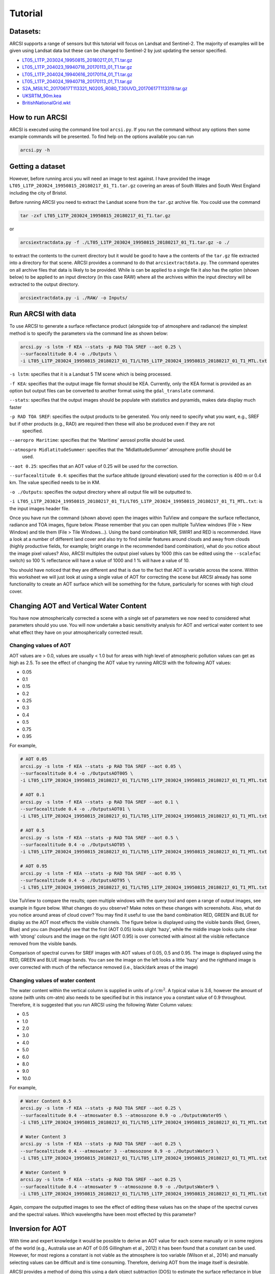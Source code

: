 


Tutorial
============

Datasets:
-------------------

ARCSI supports a range of sensors but this tutorial will focus on Landsat and Sentinel-2. The majority of examples will be given using Landsat data but these can be changed to Sentinel-2 by just updating the sensor specified.

* `LT05_L1TP_203024_19950815_20180217_01_T1.tar.gz <./tutorial_datasets/LT05_L1TP_203024_19950815_20180217_01_T1.tar.gz>`_
* `LT05_L1TP_204023_19940718_20170113_01_T1.tar.gz  <./tutorial_datasets/LT05_L1TP_204023_19940718_20170113_01_T1.tar.gz>`_
* `LT05_L1TP_204024_19940616_20170114_01_T1.tar.gz  <./tutorial_datasets/LT05_L1TP_204024_19940616_20170114_01_T1.tar.gz>`_
* `LT05_L1TP_204024_19940718_20170113_01_T1.tar.gz  <./tutorial_datasets/LT05_L1TP_204024_19940718_20170113_01_T1.tar.gz>`_
* `S2A_MSIL1C_20170617T113321_N0205_R080_T30UVD_20170617T113319.tar.gz  <./tutorial_datasets/S2A_MSIL1C_20170617T113321_N0205_R080_T30UVD_20170617T113319.tar.gz>`_
* `UKSRTM_90m.kea  <./tutorial_datasets/UKSRTM_90m.kea>`_
* `BritishNationalGrid.wkt  <./tutorial_datasets/BritishNationalGrid.wkt>`_



How to run ARCSI
-------------------

ARCSI is executed using the command line tool ``arcsi.py``. If you run the command without any options then some example commands will be presented. To find help on the options available you can run

.. code-block:: bash

    arcsi.py -h


Getting a dataset
-------------------

However, before running arcsi you will need an image to test against. I have provided the image ``LT05_L1TP_203024_19950815_20180217_01_T1.tar.gz`` covering an areas of South Wales and South West England including the city of Bristol.

Before running ARCSI you need to extract the Landsat scene from the ``tar.gz`` archive file. You could use the command

.. code-block:: bash

    tar -zxf LT05_L1TP_203024_19950815_20180217_01_T1.tar.gz

or

.. code-block:: bash

    arcsiextractdata.py -f ./LT05_L1TP_203024_19950815_20180217_01_T1.tar.gz -o ./



to extract the contents to the current directory but it would be good to have a the contents of the ``tar.gz`` file extracted into a directory for that scene. ARCSI provides a command to do that ``arcsiextractdata.py``. The command operates on all archive files that data is likely to be provided. While is can be applied to a single file it also has the option (shown below) to be applied to an input directory (in this case RAW) where all the archives within the input directory will be extracted to the output directory.

.. code-block:: bash

    arcsiextractdata.py -i ./RAW/ -o Inputs/


Run ARCSI with data
-----------------------

To use ARCSI to generate a surface reflectance product (alongside top of atmosphere and radiance) the simplest method is to specify the parameters via the command line as shown below:

.. code-block:: bash

    arcsi.py -s lstm -f KEA --stats -p RAD TOA SREF --aot 0.25 \
    --surfacealtitude 0.4 -o ./Outputs \
    -i LT05_L1TP_203024_19950815_20180217_01_T1/LT05_L1TP_203024_19950815_20180217_01_T1_MTL.txt


``-s lstm``: specifies that it is a Landsat 5 TM scene which is being processed.

``-f KEA``: specifies that the output image file format should be KEA. Currently, only the KEA format is provided as an option but output files can be converted to another format using the ``gdal_translate`` command.

``--stats``: specifies that the output images should be populate with statistics and pyramids, makes data display much faster

``-p RAD TOA SREF``: specifies the output products to be generated. You only need to specify what you want, e.g., SREF but if other products (e.g., RAD) are required then these will also be produced even if they are not
    specified.

``--aeropro Maritime``: specifies that the 'Maritime' aerosol profile should be used.

``--atmospro MidlatitudeSummer``: specifies that the 'MidlatitudeSummer' atmosphere profile should be
    used.

``--aot 0.25``: specifies that an AOT value of 0.25 will be used for the correction.

``--surfacealtitude 0.4``: specifies that the surface altitude (ground elevation) used for the correction is 400 m or 0.4 km. The value specified needs to be in KM.

``-o ./Outputs``: specifies the output directory where all output file will be outputted to.

``-i LT05_L1TP_203024_19950815_20180217_01_T1/LT05_L1TP_203024_19950815_20180217_01_T1_MTL.txt``: is the input images header file.

Once you have run the command (shown above) open the images within TuiView and compare the surface reflectance, radiance and TOA images, figure below. Please remember that you can open multiple TuiView windows (File > New Window) and tile them (File > Tile Windows\...). Using the band combination NIR, SWIR1 and RED is recommended. Have a look at a number of different land cover and also try to find similar features around clouds and away from clouds (highly productive fields, for example; bright orange in the recommended band combination), what do you notice about the image pixel values? Also, ARCSI multiples the output pixel values by 1000 (this can be edited using the ``--scalefac`` switch) so 100 % reflectance will have a value of 1000 and 1 % will have a value of 10.

.. image:: figures/TuiViewComparison_SREFTOARAD.jpg
  :width: 600

You should have noticed that they are different and that is due to the fact that AOT is variable across the scene. Within this worksheet we will just look at using a single value of AOT for correcting the scene but ARCSI already has some functionality to create an AOT surface which will be something for the future, particularly for scenes with high cloud cover.

Changing AOT and Vertical Water Content
-------------------------------------------

You have now atmospherically corrected a scene with a single set of parameters we now need to considered what parameters should you use. You will now undertake a basic sensitivity analysis for AOT and vertical water content to see what effect they have on your atmospherically corrected result.

Changing values of AOT
~~~~~~~~~~~~~~~~~~~~~~~~

AOT values are > 0.0, values are usually < 1.0 but for areas with high level of atmospheric pollution values can get as high as 2.5. To see the effect of changing the AOT value try running ARCSI with the following AOT values:

-   0.05
-   0.1
-   0.15
-   0.2
-   0.25
-   0.3
-   0.4
-   0.5
-   0.75
-   0.95

For example,

.. code-block:: bash

    # AOT 0.05
    arcsi.py -s lstm -f KEA --stats -p RAD TOA SREF --aot 0.05 \
    --surfacealtitude 0.4 -o ./OutputsAOT005 \
    -i LT05_L1TP_203024_19950815_20180217_01_T1/LT05_L1TP_203024_19950815_20180217_01_T1_MTL.txt

    # AOT 0.1
    arcsi.py -s lstm -f KEA --stats -p RAD TOA SREF --aot 0.1 \
    --surfacealtitude 0.4 -o ./OutputsAOT01 \
    -i LT05_L1TP_203024_19950815_20180217_01_T1/LT05_L1TP_203024_19950815_20180217_01_T1_MTL.txt

    # AOT 0.5
    arcsi.py -s lstm -f KEA --stats -p RAD TOA SREF --aot 0.5 \
    --surfacealtitude 0.4 -o ./OutputsAOT05 \
    -i LT05_L1TP_203024_19950815_20180217_01_T1/LT05_L1TP_203024_19950815_20180217_01_T1_MTL.txt

    # AOT 0.95
    arcsi.py -s lstm -f KEA --stats -p RAD TOA SREF --aot 0.95 \
    --surfacealtitude 0.4 -o ./OutputsAOT95 \
    -i LT05_L1TP_203024_19950815_20180217_01_T1/LT05_L1TP_203024_19950815_20180217_01_T1_MTL.txt


Use TuiView to compare the results; open multiple windows with the query tool and open a range of output images, see example in figure below. What changes do you observe? Make notes on these changes with screenshots. Also, what do you notice around areas of cloud cover? You may find it useful to use the band combination RED, GREEN and BLUE for display as the AOT most effects the visible channels. The figure below is displayed using the visible bands (Red, Green, Blue) and you can (hopefully) see that the first (AOT 0.05) looks slight 'hazy', while the middle image looks quite clear with 'strong' colours and the image on the right (AOT 0.95) is over corrected with almost all the visible reflectance removed from the visible bands.


.. image:: figures/TuiViewComparison_SREFAODValues.jpg
  :width: 600

Comparison of spectral curves for SREF images with AOT values of 0.05, 0.5 and 0.95. The image is displayed using the RED, GREEN and BLUE image bands. You can see the image on the left looks a little 'hazy' and the righthand image is over corrected with much of the reflectance removed (i.e., black/dark areas of the image)


Changing values of water content
~~~~~~~~~~~~~~~~~~~~~~~~~~~~~~~~~~

The water content within the vertical column is supplied in units of :math:`g/cm^{2}`. A typical value is 3.6, however the amount of ozone (with units cm-atm) also needs to be specified but in this instance you a constant value of 0.9 throughout. Therefore, it is suggested that you run ARCSI using the following Water Column values:

-   0.5
-   1.0
-   2.0
-   3.0
-   4.0
-   5.0
-   6.0
-   8.0
-   9.0
-   10.0

For example,

.. code-block:: bash

    # Water Content 0.5
    arcsi.py -s lstm -f KEA --stats -p RAD TOA SREF --aot 0.25 \
    --surfacealtitude 0.4 --atmoswater 0.5 --atmosozone 0.9 -o ./OutputsWater05 \
    -i LT05_L1TP_203024_19950815_20180217_01_T1/LT05_L1TP_203024_19950815_20180217_01_T1_MTL.txt

    # Water Content 3
    arcsi.py -s lstm -f KEA --stats -p RAD TOA SREF --aot 0.25 \
    --surfacealtitude 0.4 --atmoswater 3 --atmosozone 0.9 -o ./OutputsWater3 \
    -i LT05_L1TP_203024_19950815_20180217_01_T1/LT05_L1TP_203024_19950815_20180217_01_T1_MTL.txt

    # Water Content 9
    arcsi.py -s lstm -f KEA --stats -p RAD TOA SREF --aot 0.25 \
    --surfacealtitude 0.4 --atmoswater 9 --atmosozone 0.9 -o ./OutputsWater9 \
    -i LT05_L1TP_203024_19950815_20180217_01_T1/LT05_L1TP_203024_19950815_20180217_01_T1_MTL.txt


Again, compare the outputted images to see the effect of editing these values has on the shape of the spectral curves and the spectral values. Which wavelengths have been most effected by this parameter?

Inversion for AOT
-----------------

With time and expert knowledge it would be possible to derive an AOT value for each scene manually or in some regions of the world (e.g., Australia use an AOT of 0.05 Gillingham et al., 2012) it has been found
that a constant can be used. However, for most regions a constant is not viable as the atmosphere is too variable (Wilson et al., 2014) and manually selecting values can be difficult and is time consuming. Therefore, deriving AOT from the image itself is desirable.

ARCSI provides a method of doing this using a dark object subtraction (DOS) to estimate the surface reflectance in blue channel. 6S is then numerically inverted to identify an AOT value which derives a surface reflectance value as close a possible to the estimated. To execute this functionality the following command is used:

.. code-block:: bash

    arcsi.py -s lstm -f KEA --stats -p RAD DOSAOTSGL SREF METADATA \
    -o ./OutputsAOTInv  --dem ./UKSRTM_90m.kea --tmpath ./tmp \
    -i LT05_L1TP_203024_19950815_20180217_01_T1/LT05_L1TP_203024_19950815_20180217_01_T1_MTL.txt


Where:

``--tmpath ./tmp``: is a directory where temporary files can be outputted during the
    processing, these will be deleted afterwards.

``--dem ./UKSRTM_90m.kea``: is an elevation model for the UK, in this case the 90 m SRTM product. The higher the resolution of the DEM available the better and this will be used in place of the ``--surfacealtitude`` command line option. A look up table (LUT) for surface altitude will be created and used for producing the final correction as well. Note. the DEM will be resampled and reprojected to match the input image. Please ensure the projection of the DEM is well defined and the DEM no data value is defined, if it is not defined within the header file (recommended) then the ``--demnodata`` switch can be used.

In the information printed to the console you will be able to see what AOT value is identified (i.e., 0.35), however in this case I've asked for the ``METADATA`` product to be produced which will produced a metadata file associated with image file containing information from the input header file and produced from the processing stages. Alongside, identifying the AOT value this analysis will use the DEM to build a look up table (LUT) for elevation at steps of 100 m. This will help minimise atmospheric variability due to topography.

Operational Commands (i.e., the ones to use); Landsat Example
---------------------------------------------------------------

Operational Command: Base
~~~~~~~~~~~~~~~~~~~~~~~~~~~~

ARCSI has a number of other products and options which can be applied. However, for Landsat imagery the following command which be what is normally applied - please note this command will commonly take up to or over an hour of processing time for a single scene, depending on the hardware being used.

.. code-block:: bash

    arcsi.py -s lstm -p CLOUDS DOSAOTSGL STDSREF METADATA -o ./OutputsStdSREF/ \
    --stats --format KEA --tmpath ./tmp \
    --dem ./UKSRTM_90m.kea --cloudmethods LSMSK \
    --keepfileends  stdsref.kea clouds.kea meta.json \
    -i LT05_L1TP_203024_19950815_20180217_01_T1/LT05_L1TP_203024_19950815_20180217_01_T1_MTL.txt

Where:

``-p CLOUDS DOSAOTSGL STDSREF METADATA``: Specifies the products which are to be produced, in this case
    standardised reflectance, estimation of AOT via a dark object subtractions, undertake a cloud mask and produce metadata file.

``-o ./OutputsStdSREF/``:  directory where outputs will be outputted.

``--stats``: statistics and pyramids (overviews) should be created for visualisation.

``--format KEA``: output file formation (i.e., KEA)

``--tmpath ./tmp``: directory where temporary outputs will be written and then deleted if processing is successful completed. Within the tmp directory a directory with the same name as the output image is created so multiple files can use the same tmp directory.

``--dem ./UKSRTM_90m.kea``: the elevation model to be used for the processing.

``--cloudmethods LSMSK``: there are options of which approach to use for cloud masking. Landsat comes with a good cloud mask using the same approach that ARCSI has implemented (i.e., FMASK) so to just use the cloud mask provided use the option ``LSMSK``.

``--keepfileends stdsref.kea clouds.kea meta.json``: The processing can create a lot of output files, which you may or may not want to keep. This option allows you to specify the file endings of the files you want to keep (i.e., all others are deleted).

Once you have produced this product compare it to the images you previously produced. If you open both images within Tuiview together and flick between between you should see the effect of the standardisation (i.e., topographic correction; Figure below demonstrates).

.. image:: figures/Comparison_SREF_STDSREF.jpg
  :width: 600

Please note that for these examples, a lower resolution DEM (i.e., 90 m SRTM) is being used to avoid larger than necessary files to be downloaded etc. You should use the highest resolution and best quality DEM/DSM that you have available.

Operational Command: More Outputs
~~~~~~~~~~~~~~~~~~~~~~~~~~~~~~~~~~~~~~~

Depending on your use case you may want to keep more outputs, in this case the topographic shadow, saturated pixel and valid extent masks.

.. code-block:: bash

    arcsi.py -s lstm -p CLOUDS DOSAOTSGL STDSREF SATURATE TOPOSHADOW FOOTPRINT \
    -o ./OutputsStdSREF2/ --stats --format KEA --tmpath ./tmp \
    --dem ./UKSRTM_90m.kea --cloudmethods LSMSK \
    --k  clouds.kea meta.json sat.kea toposhad.kea valid.kea stdsref.kea \
    -i LT05_L1TP_203024_19950815_20180217_01_T1/LT05_L1TP_203024_19950815_20180217_01_T1_MTL.txt


Operational Command: Not Applying the Generated Image Masks
~~~~~~~~~~~~~~~~~~~~~~~~~~~~~~~~~~~~~~~~~~~~~~~~~~~~~~~~~~~~~~

By default the masks generated by ARCSI are applied to the image being processed, removing areas of imagery from the dataset. However, in some cases, it is useful to output the image data without the masks applied, supplying the masks to the end user who can then decide what they wish to apply to the images. In ARCSI this is done using the ``--fullimgouts`` switch, when this switch is included two versions of the output image are created one with the masks applied and the other without.

.. code-block:: bash

    arcsi.py -s lstm -p CLOUDS DOSAOTSGL STDSREF SATURATE TOPOSHADOW FOOTPRINT \
    -o ./OutputsStdSREFFull/ --stats --format KEA --tmpath ./tmp \
    --dem ./UKSRTM_90m.kea --cloudmethods LSMSK \
    --fullimgouts --k  clouds.kea meta.json sat.kea toposhad.kea valid.kea stdsref.kea \
    -i LT05_L1TP_203024_19950815_20180217_01_T1/LT05_L1TP_203024_19950815_20180217_01_T1_MTL.txt


Operational Command: Re-projection
~~~~~~~~~~~~~~~~~~~~~~~~~~~~~~~~~~~

Another operation which can be included with your ARCSI command is re-projection where the output datasets are re-projected into another coordinated system and projection. There are two switches are needed for this, ``--projabbv`` specifies the string which is added to the output file name to specify the output projection (e.g., osgb for the UK Ordnance Survey Great Britain National Grid) and ``--outproj4`` or
``--outwkt`` to specify the output project using either a WKT or Proj4 string in a text file.

The WKT string for the UK Ordnance Survey National Grid is:

::

    PROJCS["OSGB 1936 / British National Grid",
    GEOGCS["OSGB 1936",
        DATUM["OSGB_1936",
            SPHEROID["Airy 1830",6377563.396,299.3249646,
                AUTHORITY["EPSG","7001"]],
            TOWGS84[446.448,-125.157,542.06,0.15,0.247,0.842,-20.489],
            AUTHORITY["EPSG","6277"]],
        PRIMEM["Greenwich",0,
            AUTHORITY["EPSG","8901"]],
        UNIT["degree",0.0174532925199433,
            AUTHORITY["EPSG","9122"]],
        AUTHORITY["EPSG","4277"]],
    PROJECTION["Transverse_Mercator"],
    PARAMETER["latitude_of_origin",49],
    PARAMETER["central_meridian",-2],
    PARAMETER["scale_factor",0.9996012717],
    PARAMETER["false_easting",400000],
    PARAMETER["false_northing",-100000],
    UNIT["metre",1,
        AUTHORITY["EPSG","9001"]],
    AXIS["Easting",EAST],
    AXIS["Northing",NORTH],
    AUTHORITY["EPSG","27700"]]

You can find these representations of projections from websites such as `https://epsg.io <https://epsg.io>`_ and `https://spatialreference.org <https://spatialreference.org>`_.

The following command will undertake the same analysis as above but the output will be reprojected as OSGB.

.. code-block:: bash

    arcsi.py -s lstm -p CLOUDS DOSAOTSGL STDSREF SATURATE TOPOSHADOW FOOTPRINT \
    -o ./OutputsStdSREFOSGB/ --stats --format KEA --tmpath ./tmp --dem ./UKSRTM_90m.kea \
    --cloudmethods LSMSK --projabbv osgb --outwkt BritishNationalGrid.wkt \
    --k  clouds.kea meta.json sat.kea toposhad.kea valid.kea stdsref.kea \
    -i LT05_L1TP_203024_19950815_20180217_01_T1/LT05_L1TP_203024_19950815_20180217_01_T1_MTL.txt


When you re-project, ARCSI will create a pixel grid which is on a whole pixel grid, i.e., the origin coordinate (top-left corner) will be a whole number rather than have a decimal point or something weird and cumbersome.

Operational Command: Clear-Sky Product
~~~~~~~~~~~~~~~~~~~~~~~~~~~~~~~~~~~~~~~

The next option which can be applied is termed 'clear-sky'. This product aims to identify regions which have large continuous areas of clear-sky data (i.e., no clouds). Specifically, where there are regions of scattered cloud the gaps between the cloud are no always useful for many products and therefore we want to remove them.

The 'clear-sky' product can produced by simply adding ``CLEARSKY`` to the list of products.

.. code-block:: bash

    arcsi.py -s lstm -p CLOUDS DOSAOTSGL STDSREF SATURATE TOPOSHADOW FOOTPRINT CLEARSKY \
    -o ./OutputsStdSREFClearSky/ --stats --format KEA --tmpath ./tmp \
    --dem ./UKSRTM_90m.kea --cloudmethods LSMSK \
    -i LT05_L1TP_203024_19950815_20180217_01_T1/LT05_L1TP_203024_19950815_20180217_01_T1_MTL.txt


Thermal Bands
~~~~~~~~~~~~~~~~

Some sensors (e.g., Landsat) have thermal channels and ARCSI can process these alongside the other bands but only provides a 'at sensor' / 'top of atmosphere' product. For Landsat this product is produced if you select the ``CLOUDS` or ``CLEARSKY`` products are the thermal data is needed as part of the cloud masking. However, if you would like to product this separately without cloud masking then add ``THERMAL`` to the list of products.

.. code-block:: bash

    arcsi.py -s lstm -p DOSAOTSGL SREF THERMAL \
    -o ./OutputsThermal/ --stats --format KEA --tmpath ./tmp --dem ./UKSRTM_90m.kea \
    -i LT05_L1TP_203024_19950815_20180217_01_T1/LT05_L1TP_203024_19950815_20180217_01_T1_MTL.txt


Sentinel-2
-------------

Sentinel-2 has basically the same options as Landsat 4-9, the main difference is that Landsat has a thermal channel(s) while Sentinel-2 provides images bands at different resolutions. The ``THERMAL`` product is therefore not available for Sentinel-2.

ARCSI, currently, outputs a single image for each product and therefore the image bands for Sentinel-2 need to be resampled to match one another. By default ARCSI resamples the 20 m bands to 10 m while the ``--resample2lowres`` switch can be used to produce a 20 m resolution output (i.e., the 10 m bands will be resampled).

Another option which ARCSI provides when resampling the 20 m bands to 10 m you can apply a 'sharpening'. The sharpening product aims to enhance the 20 m image bands using the 10 m bands to produce a sharper stacked 10 m product and works through the application of local linear regression models. The method was first proposed by Dymond and Shepherd (2004) for pan-sharpening Landsat-7 imagery and has subsequently been extended for Sentinel-2. Within ARCSI it is applied to the radiance image where the 20 m bands have been oversampled to 10 m resolution image using a nearest neighbour interpolation. A 7 x 7 pixel filter is applied to the 10 m image stack where within the 7 x 7 window a linear regression is performed independently for each lower resolution band to each higher resolution band. The linear model for each lower resolution image band with the best fit, above 0.5, is then used to predict the image pixel value for the band. If not fit above 0.5 is identified then the image pixel value is not altered.

Basic Sentinel-2 Commands
~~~~~~~~~~~~~~~~~~~~~~~~~~~~

I have provided a sample Sentinel-2 scene over North Wales, just cutting off North of Aberystwyth (``S2A_MSIL1C_20170617T113321_N0205_R080_T30UVD_20170617T113319.SAFE``). The following command provides are basic surface reflectance product with the bands resampled to 10 m, without sharpening:

.. code-block:: bash

    arcsi.py -s sen2 -f KEA --stats -p DOSAOTSGL SREF METADATA \
    -o ./OutputsSen2_10m  --dem ./UKSRTM_90m.kea --tmpath ./tmp \
    -i S2A_MSIL1C_20170617T113321_N0205_R080_T30UVD_20170617T113319.SAFE/MTD_MSIL1C.xml


The following command produces a 20 m resolution output:

.. code-block:: bash

    arcsi.py -s sen2 -f KEA --stats -p DOSAOTSGL SREF METADATA \
    -o ./OutputsSen2_20m  --dem ./UKSRTM_90m.kea --tmpath ./tmp --resample2lowres \
    -i S2A_MSIL1C_20170617T113321_N0205_R080_T30UVD_20170617T113319.SAFE/MTD_MSIL1C.xml


Finally, the following command produces a 10 m resolution product where the 20 m bands have also been sharpened, as described above. Compare this product to the first Sentinel-2 product you produced using Tuiview flicking between the layers. The difference can be difficult to see in places (which is the idea!) but where you have strong boundaries (e.g., field boundaries) and you display the scene using a band combination which includes the SWIR or Red-Edge bands (e.g., NIR, SWIR1, RED) then the improvement through sharpening should be very evident.

.. code-block:: bash

    arcsi.py -s sen2 -f KEA --stats -p DOSAOTSGL SREF METADATA SHARP \
    -o ./OutputsSen2_10mSharp  --dem ./UKSRTM_90m.kea --tmpath ./tmp \
    -i S2A_MSIL1C_20170617T113321_N0205_R080_T30UVD_20170617T113319.SAFE/MTD_MSIL1C.xml


Operational Sentinel-2 Commands
~~~~~~~~~~~~~~~~~~~~~~~~~~~~~~~~~~~

When running through Sentinel-2 to create an Analysis Ready Data (ARD) product the following command or similar (see Landsat examples above) is used.

.. code-block:: bash

    arcsi.py -s sen2 -p CLOUDS DOSAOTSGL STDSREF SHARP METADATA -o ./OutputsSen2ARD/ \
    --stats --format KEA --tmpath ./tmp --dem ./UKSRTM_90m.kea \
    --cloudmethods S2LESSFMSK --keepfileends  stdsref.kea clouds.kea meta.json \
    -i S2A_MSIL1C_20170617T113321_N0205_R080_T30UVD_20170617T113319.SAFE/MTD_MSIL1C.xml

Note. there are three cloud masking options. The recommended (i.e., we think produces the best results) is ``S2LESSFMSK``, which runs the S2CLOUDLESS and FMASK algorithms and takes the union of the two. If you want to just run FMask or S2Cloudless then there are also options for those as well: ``S2CLOUDLESS`` and ``FMASK``.

Batch Processing
----------------

One of the most exciting things about these data (i.e., Landsat and Sentinel-2) is that they are global and freely available. However, downloading and processing large amounts of this data is challenging. However, ARCSI has some commands and tools which can make handling these data easier and feasible. If you have a high performance computer (HPC) available then you can process some very large datasets using these
tools.

When a large number of scenes require processing then commands that automate steps are desirable and greatly simplifies the process. ARCSI provides a number of commands which are useful for batch processing:

``arcsiextractdata.py``: extracts the contents of archives, with each archive being extracted into an individual directory.

``arcsibuildcmdslist.py``: builds the ``arcsi.py`` commands for each scene creating a shell script.

The files provided for this example are shown below, but others could be downloaded and added to the directory (all files need to be within the same directory), a mixture of landsat scenes is OK but not a mixture of different sensors (e.g., Sentinel-2 and Landsat) process the different sensors seperately.

.. code-block:: bash

    LT05_L1TP_204023_19940718_20170113_01_T1.tar.gz
    LT05_L1TP_204024_19940616_20170114_01_T1.tar.gz
    LT05_L1TP_204024_19940718_20170113_01_T1.tar.gz


Extracting Data
~~~~~~~~~~~~~~~~~

I find it useful to create the following directory structure for my processing:

.. code-block:: bash

    Inputs
    Outputs
    RAW
    tmp


To extract all scenes the ``arcsiextractdata.py`` is used as shown below:

.. code-block:: bash

    arcsiextractdata.py -i RAW/ -o Inputs/


Once the files are extracted the directory structure will look like the following:

.. code-block:: bash

    > ls RAW/
    LT05_L1TP_204023_19940718_20170113_01_T1.tar.gz
    LT05_L1TP_204024_19940616_20170114_01_T1.tar.gz
    LT05_L1TP_204024_19940718_20170113_01_T1.tar.gz

    > ls */Inputs
    Inputs/
    LT05_L1TP_204023_19940718_20170113_01_T1
    LT05_L1TP_204024_19940616_20170114_01_T1
    LT05_L1TP_204024_19940718_20170113_01_T1


Building ARCSI Commands
~~~~~~~~~~~~~~~~~~~~~~~~~

Now the data have been extracted the relevant ``arcsi.py`` commands, one for each input file, need to be created. If you had a large number of input files this would be very time consuming and error prone to do
manually, therefore we will use a script to automate it.

Notice that these are very similar to the individual commands that you previously executed but now provide inputs to the ``arcsibuildcmdslist.py`` command which selects a number of input files and generate a single shell script output.

.. code-block:: bash

    arcsibuildcmdslist.py -s lstm -f KEA --stats -p CLOUDS DOSAOTSGL STDSREF \
    --outpath ./Outputs --dem ../UKSRTM_90m.kea --cloudmethods LSMSK \
    --keepfileends stdsref.kea clouds.kea \
    --tmpath ./tmp -i ./Inputs -e "*MTL.txt" -o LSARCSICmds.sh


Following the execution of this command the following file will have been created ``LSARCSICmds.sh``. This file contain the ``arcsi.py`` commands to be executed. Open the file and take a look, you will notice that all the file paths have been convert to absolute paths which means the file can be executed from anywhere on the system as long as the input files are not moved.

If you have a selection of landsat scenes from different versions of the sensor or wish to have a generic command you can use for all then if you define the sensor as ``LANDSAT`` then the function will automatically derive the landsat sensor version. For example:

.. code-block:: bash

    arcsibuildcmdslist.py -s LANDSAT -f KEA --stats -p CLOUDS DOSAOTSGL STDSREF \
    --outpath ./Outputs --dem ../UKSRTM_90m.kea --cloudmethods LSMSK \
    --keepfileends stdsref.kea clouds.kea \
    --tmpath ./tmp -i ./Inputs -e "*MTL.txt" -o LSARCSICmds.sh


Executing ARCSI Commands
~~~~~~~~~~~~~~~~~~~~~~~~~~

To execute the `arcsi.py` commands the easiest methods is to run each in turn using the following command:

.. code-block:: bash

    sh LSARCSICmds.sh


This will run each of the commands sequentially. However, most computers now have multiple processing cores and to take advantage of those cores we can use the GNU ``parallel`` command line tool (<http://www.gnu.org/software/parallel/>). Taking advantage of those cores means that processing can be completed much quicker and more efficiently.

.. code-block:: bash

    parallel -j 4 < LSARCSICmds.sh


The switch ``-j 4`` specifies the number of processing cores which can be used for this processing. If no switches are provided then all the cores will be used, ensure that you don't request more resources than you have available. Please note, until all processing for a scene has completed, nothing will be printed to the console.

Once you have completed your processing you should clean up your system to remove any files you don't need for any later processing steps. In most cases you will only need to keep the original archives (so you can reprocess the RAW data at a later date if required) and the SREF product with relevant masks and metadata. It is recommended that you also retain the scripts you used for processing and a record of the commands you used for a) reference if you need to rerun the data and b) as documentation for the datasets so you know what parameters and options were used.

Sentinel-2
----------

Processing Sentinel-2 and other sensors is identical to the steps shown above. However, one caution of processing Sentinel-2 is that it difficult to uniquely identify the image header file. The correct header file is always within the top level of the SAFE file structure. To ensure that the correct file is found you need to use the ``-d / --depth`` switch which controls the depth in the file structure to which the search is carried out.

As an example, the following command was used to process several thousand Sentinel-2 granules for the UK.

.. code-block:: bash

    arcsibuildcmdslist.py -i ./Inputs -o ./Sen2ARCSICmds.sh \
    -e "*MTD*.xml" -d 1 -f KEA --stats --outpath ./Outputs --cloudmethods LSMSK \
    -p RAD SATURATE TOPOSHADOW TOA CLOUDS DOSAOTSGL SREF STDSREF SHARP FOOTPRINT METADATA \
    -s sen2 --checkouts --fullimgouts --outproj4 ./osgb_proj4.prj \
    --projabbv osgb --tmpath ./tmp --dem ./SRTM_1arc_UK.kea


Downloading Landsat and Sentinel-2 Data
---------------------------------------

One of the biggest challenges of undertaking large data processing tasks is always downloading and getting hold of the data. Here, ARCSI can help again -- with a lot of help from Google!

Google provide, what are referred to as, Cloud Buckets with the Sentinel-2 and Landsat image archives through which these data are freely available and accessible.

-   Landsat Bucket: `<https://cloud.google.com/storage/docs/public-datasets/landsat>`_

-   Sentinel-2 Bucket: `<https://cloud.google.com/storage/docs/public-datasets/sentinel-2>`_


Search and Find Data
~~~~~~~~~~~~~~~~~~~~~~~~

Alongside the datasets, Google also make CSV files with the associated meta-data for all the images stored available for download. This is very useful as it allow us to search and find the scenes/granules we might be
interested in.

ARCSI provides commands to automatically download and build a local database of these meta-data.

.. code-block:: bash

    # Setup Landsat Database
    arcsisetuplandsatdb.py -f landsatdb-20200201.db

    # Setup Sentinel-2 Database
    arcsisetupsen2db.py -f sentinel2db-20200201.db


Setting up these databases can take a few minutes. However, once they are set up you can use the commands ``arcsigenlandsatdownlst.py`` and ``arcsigensen2downlst.py`` to generate a list of scenes to download using the Google Cloud Tools (`<https://cloud.google.com/sdk/>`_).

Querying Landsat is perform on a per row/path basis while for Sentinel-2 it is per granule. Therefore, if you require more than one row/path or granule you'll need to run the command multiple times but this can be done with a simple script if the number of rows/paths or granules is large.

Both commands let you specify a date range of interest, if no range is specified then the whole range is considered. An upper cloud threshold (i.e., cloud percentage less then XX%) can also be specified. For landsat you can also specify the sensor, spacecraft and collection and where nothing is specified it is assumed all are of interest.

When considering landsat it is recommended that only collection 'T1' are normally considered as 'T2', 'RT' and 'PRE' can have some limitations in terms of registration etc. More information is available from here: `<https://landsat.usgs.gov/landsat-collections>`_.

To download image for the French Guiana coast to assess mangrove change then the following commands could be used:

.. code-block:: bash

    arcsigenlandsatdownlst.py -f landsatdb-20200201.db -p 227 -r 56 --cloudcover 70 \
    --collection T1 --startdate 1989-01-01 --enddate 1991-12-31 \
    -o ./Dwnlds_r227_p56_1990_T1.sh --outpath './Dwnlds/1990' --lstcmds --multi

    arcsigenlandsatdownlst.py -f landsatdb-20200201.db -p 227 -r 56 --cloudcover 70 \
    --collection T1 --startdate 1994-01-01 --enddate 1996-12-31 \
    -o ./Dwnlds_r227_p56_1995_T1.sh --outpath './Dwnlds/1995' --lstcmds --multi

    arcsigenlandsatdownlst.py -f landsatdb-20200201.db -p 227 -r 56 --cloudcover 70 \
    --collection T1 --startdate 1999-01-01 --enddate 2001-12-31 \
    -o ./Dwnlds_r227_p56_2000_T1.sh --outpath './Dwnlds/2000' --lstcmds --multi

    arcsigenlandsatdownlst.py -f landsatdb-20200201.db -p 227 -r 56 --cloudcover 70 \
    --collection T1 --startdate 2004-01-01 --enddate 2006-12-31 \
    -o ./Dwnlds_r227_p56_2005_T1.sh --outpath './Dwnlds/2005' --lstcmds --multi

    arcsigenlandsatdownlst.py -f landsatdb-20200201.db -p 227 -r 56 --cloudcover 70 \
    --collection T1 --startdate 2009-01-01 --enddate 2011-12-31 \
    -o ./Dwnlds_r227_p56_2010_T1.sh --outpath './Dwnlds/2010' --lstcmds --multi

    arcsigenlandsatdownlst.py -f landsatdb-20200201.db -p 227 -r 56 --cloudcover 70 \
    --collection T1 --startdate 2014-01-01 --enddate 2016-12-31 \
    -o ./Dwnlds_r227_p56_2015_T1.sh --outpath './Dwnlds/2015' --lstcmds --multi


Note. the ``--lstcmds`` switch requests that the full commands are outputted rather than just the urls and ``--multi`` specifies that multiple connections are used for the download.

### Perform Download

To perform the download requires that the Google Cloud tools are downloaded and set up on your machine such that the ``gsutils`` commands is available on your system.

Once you have the tools installed you should then be able to run the script (e.g., ``Dwnlds_r227_p56_2015_T1.sh``) to download the data, created by the ``arcsigenlandsatdownlst.py`` or ``arcsigensen2downlst.py`` commands.

An example command to download a scene will look like:

.. code-block:: bash

    gsutil -m cp -r gs://gcp-public-data-landsat/LE07/01/227/056/LE07_L1TP_227056_19990810_20170217_01_T1 ./Dwnlds/2000


Make sure the output directory exists but once the download has finished you can then use ARCSI as you would have done, the data is not within an archive so you can skip the data extraction step.

Other Useful Bits/Bobs
------------------------

``arcsibuildfilenameslu.py`` is a command which allows you to build a look up table (LUT) referencing the input archive name to the output file name generated by ARCSI.

``arcsifindnotprocessed.py`` is a command which can find scenes which have no been processed yet (i.e., there is not output files).

``arcsiremoveduplicates.py`` is a command for checking for and removing duplicate files - similar to the command above for Sentinel-2.

``arcsibuildmultifilelists.py`` create identify images which are captured within the same path. Functionality which is not yet covered within this tutorial, ARCSI are the option of processing paths ensuring the images within the paths are processed such that they follow each other without hard boundaries. This command generates the scene lists as a text file ready to be put into arcsi.py.

``arcsimpi.py`` when processing paths, multiple processing cores can be used using ``arcsi.py`` this only works for shared memory machines (e.g., normal desktops, virtual machines etc.). For HPC clusters, ``arcsimpi.py`` provides the option of using MPI to access multiple nodes/cores across the HPC. If you want to use this functionality, it is probably best to email the mailing list and we can provide you some support.

Conclusions
------------

Hopefully, this tutorial has reminded you of the basics of atmospheric correction and shown you how to implement that functionality within ARCSI, both basic functionality and more complex batch processing and
generation of analysis ready data (ARD) products. Using the materials from this tutorial worksheet you should now be in a position to process thousands of landsat and Sentinel-2 scenes if you have the  computational resource available.

Don't forget there is the mailing list `<https://groups.google.com/forum/#!forum/rsgislib-support>`_, which is often quite active, if you need any help or support.



* :ref:`genindex`
* :ref:`modindex`
* :ref:`search`

